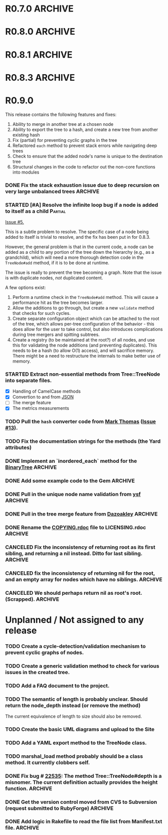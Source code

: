 # -*- mode: org; coding: utf-8-unix; fill-column: 120; -*-
#+OPTIONS: ^:{}
#+TODO: TODO(t) STARTED(s) | DONE(d) CANCELED(c)
#+LINK: Issue https://github.com/evolve75/RubyTree/issues/%s
#+LINK: Pull https://github.com/evolve75/RubyTree/pull/%s

* R0.7.0                                                                                  :ARCHIVE:
*** DONE Start using signed tags from R0.7.0                                              :ARCHIVE:
*** DONE Add a check in the Tree::TreeNode.add method to prevent addition of nil child nodes :ARCHIVE:
    CLOSED: [2010-02-23 Tue 23:07]
*** DONE Fix the edge condition for Tree::TreeNode.isOnlyChild? when the root node is the receiver. :ARCHIVE:
    CLOSED: [2010-02-23 Tue 22:03]
    There really is no good default to this situation.  We will return 'true' simply because there is no other sibling
    to a root.  However, a good case can be made that a root node does not have any parent either.
*** DONE Add a convenience 'level' method to the TreeNode class (will be an alias to nodeDepth) :ARCHIVE:
    CLOSED: [2010-02-21 Sun 01:02]
*** DONE Add a API-CHANGES file to document the various API changes made till date        :ARCHIVE:
    CLOSED: [2010-01-31 Sun 00:52]
*** DONE Add new methods to return the degree counts of the receiver node (in-degree and out-degree) :ARCHIVE:
    CLOSED: [2010-01-30 Sat 23:56]


* R0.8.0                                                                                  :ARCHIVE:
*** DONE Convert all method names to the canonical /^[_a-z<>=\[|+-\/\*`]+[_a-z0-9_<>=~@\[\]]*[=!\?]?$/ pattern :ARCHIVE:
    See Roodi report at http://getcaliper.com/caliper/tool?tool=roodi&repo=git://github.com/evolve75/RubyTree.git
*** DONE Integrate the subtree cloning patch submitted by Vincenzo Farrugia.              :ARCHIVE:



* R0.8.1                                                                                  :ARCHIVE:
*** DONE Fix [[http://rubyforge.org/tracker/index.php?func%3Ddetail&aid%3D28613&group_id%3D1215&atid%3D4793][bug #28613]] which was affecting the `leftChild=' and `rightChild=' methods for binary trees. :ARCHIVE:


* R0.8.3                                                                                  :ARCHIVE:

  This is a bugfix release.

*** DONE Make Rubytree compatible with Bundler                                            :ARCHIVE:
    CLOSED: [2012-08-21 Tue 21:04]

*** DONE Make Rubytree compatible wth gem-testers                                         :ARCHIVE:
    CLOSED: [2012-08-21 Tue 21:04]

*** DONE Remove the dependency on Hoe                                                     :ARCHIVE:
    CLOSED: [2012-08-21 Tue 21:05]
*** DONE Resolve the _tree.rb_ file conflict with the [[http://netaddr.rubyforge.org/][netaddr gem]]                           :ARCHIVE:
    CLOSED: [2012-08-20 Mon 01:03]
    Issue https://github.com/evolve75/RubyTree/issues/8

*** DONE Update documentation to be more explicit about duplicate node names              :ARCHIVE:
    CLOSED: [2012-08-19 Sun 21:46]
    Issue https://github.com/evolve75/RubyTree/issues/7
    Update documentation for :name attribute in tree.rb.  There is no
    specific code fix needed.

*** DONE Allow integers to be used as node names (clarify the scenario). Fixed issue #6.  :ARCHIVE:
    CLOSED: [2012-08-19 Sun 15:17]
    Issue https://github.com/evolve75/RubyTree/issues/6
    We will need to warn the user when an Integer is used as a name
    for the node (but still allow the usage),
    and
    also add an optional flag to the TreeNode#[] method to allow the
    user to explicitly indicate use of the Integer parameter as a
    literal name, and not as an /index/ to the children array.

*** DONE Clarify (or fix) the scenario whether a root node without children is a leaf     :ARCHIVE:
    CLOSED: [2012-08-19 Sun 15:09]
    Issue http://rubyforge.org/tracker/index.php?func=detail&aid=29549&group_id=1215&atid=4793

#+begin_src ruby -n :eval no
  tree.each_leaf do |tree_leaf|
    tree_leaf_parent = tree_leaf.parent
    tree_leaf.remove_from_parent!
    puts tree_leaf_parent.is_leaf?
  end
#+end_src

    will return ~false~, while technically ~tree_leaf_parent~ becomes leaf itself when ~tree_leaf~ is removed.

    The problem here is that the code above is trying to concurrently modify the collection over which the ~each_leaf~
    iterator is looping, which has unpredicable results.  As an example, try this with an array:

#+begin_src ruby -n
    a = Array(1..5)
    a.each do |e|
      a.delete(e)
    end
    a
#+end_src

#+RESULTS:
| 2 | 4 |

    The result is surprising, as not all elements are being deleted.  A good explanation is available in [[https://groups.google.com/forum/?fromgroups#!topic/ruby-talk-google/iEDF8qhojss%255B1-25%255D][this thread]] on
    Ruby-Talk @ Google.

    The correct way to handle the original need is:

#+begin_src ruby -n :eval no
  leafs = @root.each_leaf
  parents = leafs.collect {|leaf| leaf.parent }
  leafs.each {|leaf| leaf.remove_from_parent!}
  parents.each {|parent| assert(parent.is_leaf?) if not parent.has_children?}
#+end_src

    Basically, the parent removal is done in a separate block, and *then* the check for the parents becoming leafs is done.

*** DONE Fix the ~first_sibling~ and ~last_sibling~ for the root                              :ARCHIVE:
    CLOSED: [2012-08-19 Sun 21:01]
    The current behavior is correct, and has been left as is.
*** DONE Fix the ~siblings~ method to return an empty array for root                        :ARCHIVE:
    CLOSED: [2012-08-19 Sun 21:03]
*** DONE Fix the TreeNode#root method to return nil for root's root.                      :ARCHIVE:
    CLOSED: [2012-08-19 Sun 21:13]

    Left the code as-is, since we need some way to un-ambiguously find the root, regardless of the node given.



* R0.9.0
  DEADLINE: <2013-02-24 Sun>

  This release contains the following features and fixes:

  1. Ability to merge in another tree at a chosen node
  2. Ability to export the tree to a hash, and create a new tree from
     another existing hash
  3. Fix (partial) for preventing cyclic graphs in the tree
  4. Refactored =each= method to prevent stack errors while navigating
     deep trees
  5. Check to ensure that the added node's name is unique to the destination tree
  6. Structural changes in the code to refactor out the non-core functions into modules

*** DONE Fix the stack exhaustion issue due to deep recursion on very large unbalanced trees :ARCHIVE:
    CLOSED: [2013-12-28 Sat 10:59]
    See [[Issue:12][Issue #12.]]  The following methods need fixes:
    - [X] [[file:lib/tree.rb::def%20each(][each]]
    - [X] [[file:lib/tree.rb::def%20postordered_each][postordered_each]]

*** STARTED [#A] Resolve the infinite loop bug if a node is added to itself as a child    :Partial:
    [[Issue:5][Issue #5.]]

    This is a subtle problem to resolve.  The specific case of a node
    being added to itself is trivial to resolve, and the fix has been
    put in for 0.8.3.

    However, the general problem is that in the current code, a node
    can be added as a child to any portion of the tree down the
    hierarchy (e.g., as a grandchild), which will need a more thorough
    detection code in the ~TreeNode#add~ method, if it is to be done at
    runtime.

    The issue is really to prevent the tree becoming a graph.  Note
    that the issue is with duplicate nodes, /not/ duplicated content.

    A few options exist:
    1. Perform a runtime check in the ~TreeNode#add~ method.  This will
       cause a performance hit as the tree becomes larger.
    2. Allow the additions to go through, but create a new ~validate~
       method that checks for such cycles.
    3. Create separate configuration object which can be attached to
       the root of the tree, which allows per-tree configuration of
       the behavior - this does allow for the user to take control,
       but also introduces complications during tree mergers and
       spitting subtrees.
    4. Create a registry (to be maintained at the root?) of all nodes,
       and use this for validating the node additions (and preventing
       duplicates).  This needs to be a hash (to allow O(1) access),
       and will sacrifice memory.  There might be a need to
       restructure the internals to make better use of memory.

*** STARTED Extract non-essential methods from Tree::TreeNode into separate files.
    - [X] Handling of CamelCase methods
    - [X] Convertion to and from [[http://flori.github.com/json/][JSON]]
    - [ ] The merge feature
    - [X] The metrics measurements


*** TODO Pull the =hash= converter code from [[https://github.com/markthomas/RubyTree/commits/master][Mark Thomas]] ([[Issue:13][Issue #13]]).

*** TODO Fix the documentation strings for the methods (the Yard attributes)
    DEADLINE: <2013-12-28 Sat>

*** DONE Implement an `inordered_each` method for the [[file:lib/tree/b][BinaryTree]]                          :ARCHIVE:
    CLOSED: [2013-12-28 Sat 16:32] DEADLINE: <2013-12-28 Sat>
*** DONE Add some example code to the Gem                                                 :ARCHIVE:
    CLOSED: [2013-12-28 Sat 12:12]
*** DONE Pull in the unique node name validation from [[Pull:9][ysf]]                                 :ARCHIVE:
    CLOSED: [2013-02-21 Thu 20:29]
    Will need to make this configurable.

*** DONE Pull in the tree merge feature from [[Pull:9][Dazoakley]]                                    :ARCHIVE:
    CLOSED: [2013-02-21 Thu 20:26]

*** DONE Rename the [[file:COPYING.rdoc][COPYING.rdoc]] file to LICENSING.rdoc                                   :ARCHIVE:
    CLOSED: [2012-08-25 Sat 21:19]

*** CANCELED Fix the inconsistency of returning root as its first sibling, and returning a nil instead.  Ditto for last sibling. :ARCHIVE:
    CLOSED: [2012-08-25 Sat 20:49]
    This is actually consistent.
*** CANCELED fix the inconsistency of returning nil for the root, and an empty array for nodes which have no siblings. :ARCHIVE:
    CLOSED: [2012-08-25 Sat 20:51]
    Already fixed in [[R0.8.3]].

*** CANCELED We should perhaps return nil as root's root. (Scrapped).                     :ARCHIVE:
    CLOSED: [2012-08-25 Sat 20:35]
    This proposed change does make sense at one level (since the root node does not have any parent), but returning root
    as root's root (no pun intended) makes accessing the root from anywhere in the tree much easier.



* Unplanned / Not assigned to any release
*** TODO Create a cycle-detection/validation mechanism to prevent cyclic graphs of nodes.
*** TODO Create a generic validation method to check for various issues in the created tree.
*** TODO Add a FAQ document to the project.
*** TODO The semantic of length is probably unclear.  Should return the node_depth instead (or remove the method)
    The current equivalence of length to size should also be removed.

*** TODO Create the basic UML diagrams and upload to the Site
    DEADLINE: <2010-01-04 Mon>

*** TODO Add a YAML export method to the TreeNode class.

*** TODO marshal_load method probably should be a class method.  It currently clobbers self.
*** DONE Fix bug # [[http://rubyforge.org/tracker/index.php%3Ffunc%3Ddetail&aid%3D22535&group_id%3D1215&atid%3D4793][22535]]: The method Tree::TreeNode#depth is a misnomer.  The current definition actually provides the height function. :ARCHIVE:
    DEADLINE: <2010-01-09 Sat> CLOSED: [2010-01-03 Sun 22:15]

*** DONE Get the version control moved from CVS to Subversion (request submitted to RubyForge) :ARCHIVE:
    CLOSED: [2010-01-02 Sat 17:58]

*** DONE Add logic in Rakefile to read the file list from Manifest.txt file.              :ARCHIVE:
  CLOSED: [2009-12-31 Thu 23:37]
